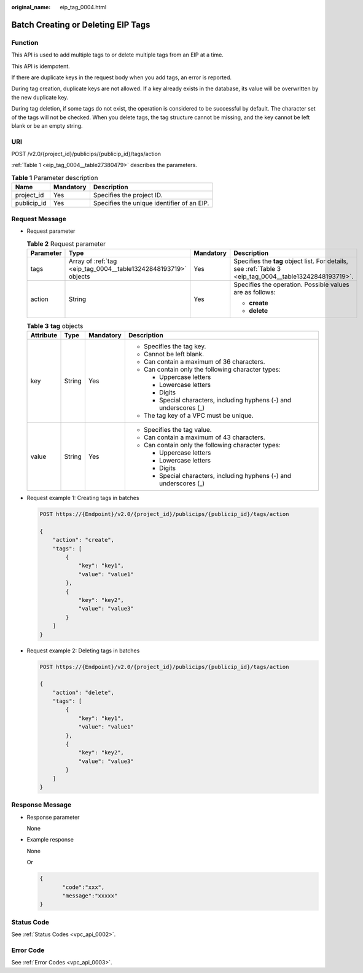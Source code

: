 :original_name: eip_tag_0004.html

.. _eip_tag_0004:

Batch Creating or Deleting EIP Tags
===================================

Function
--------

This API is used to add multiple tags to or delete multiple tags from an EIP at a time.

This API is idempotent.

If there are duplicate keys in the request body when you add tags, an error is reported.

During tag creation, duplicate keys are not allowed. If a key already exists in the database, its value will be overwritten by the new duplicate key.

During tag deletion, if some tags do not exist, the operation is considered to be successful by default. The character set of the tags will not be checked. When you delete tags, the tag structure cannot be missing, and the key cannot be left blank or be an empty string.

URI
---

POST /v2.0/{project_id}/publicips/{publicip_id}/tags/action

:ref:`Table 1 <eip_tag_0004__table27380479>` describes the parameters.

.. _eip_tag_0004__table27380479:

.. table:: **Table 1** Parameter description

   =========== ========= ==========================================
   Name        Mandatory Description
   =========== ========= ==========================================
   project_id  Yes       Specifies the project ID.
   publicip_id Yes       Specifies the unique identifier of an EIP.
   =========== ========= ==========================================

Request Message
---------------

-  Request parameter

   .. table:: **Table 2** Request parameter

      +-----------------+-----------------------------------------------------------------+-----------------+---------------------------------------------------------------------------------------------------------+
      | Parameter       | Type                                                            | Mandatory       | Description                                                                                             |
      +=================+=================================================================+=================+=========================================================================================================+
      | tags            | Array of :ref:`tag <eip_tag_0004__table13242848193719>` objects | Yes             | Specifies the **tag** object list. For details, see :ref:`Table 3 <eip_tag_0004__table13242848193719>`. |
      +-----------------+-----------------------------------------------------------------+-----------------+---------------------------------------------------------------------------------------------------------+
      | action          | String                                                          | Yes             | Specifies the operation. Possible values are as follows:                                                |
      |                 |                                                                 |                 |                                                                                                         |
      |                 |                                                                 |                 | -  **create**                                                                                           |
      |                 |                                                                 |                 | -  **delete**                                                                                           |
      +-----------------+-----------------------------------------------------------------+-----------------+---------------------------------------------------------------------------------------------------------+

   .. _eip_tag_0004__table13242848193719:

   .. table:: **Table 3** **tag** objects

      +-----------------+-----------------+-----------------+---------------------------------------------------------------------+
      | Attribute       | Type            | Mandatory       | Description                                                         |
      +=================+=================+=================+=====================================================================+
      | key             | String          | Yes             | -  Specifies the tag key.                                           |
      |                 |                 |                 | -  Cannot be left blank.                                            |
      |                 |                 |                 | -  Can contain a maximum of 36 characters.                          |
      |                 |                 |                 | -  Can contain only the following character types:                  |
      |                 |                 |                 |                                                                     |
      |                 |                 |                 |    -  Uppercase letters                                             |
      |                 |                 |                 |    -  Lowercase letters                                             |
      |                 |                 |                 |    -  Digits                                                        |
      |                 |                 |                 |    -  Special characters, including hyphens (-) and underscores (_) |
      |                 |                 |                 |                                                                     |
      |                 |                 |                 | -  The tag key of a VPC must be unique.                             |
      +-----------------+-----------------+-----------------+---------------------------------------------------------------------+
      | value           | String          | Yes             | -  Specifies the tag value.                                         |
      |                 |                 |                 | -  Can contain a maximum of 43 characters.                          |
      |                 |                 |                 | -  Can contain only the following character types:                  |
      |                 |                 |                 |                                                                     |
      |                 |                 |                 |    -  Uppercase letters                                             |
      |                 |                 |                 |    -  Lowercase letters                                             |
      |                 |                 |                 |    -  Digits                                                        |
      |                 |                 |                 |    -  Special characters, including hyphens (-) and underscores (_) |
      +-----------------+-----------------+-----------------+---------------------------------------------------------------------+

-  Request example 1: Creating tags in batches

   .. code-block:: text

      POST https://{Endpoint}/v2.0/{project_id}/publicips/{publicip_id}/tags/action

      {
          "action": "create",
          "tags": [
              {
                  "key": "key1",
                  "value": "value1"
              },
              {
                  "key": "key2",
                  "value": "value3"
              }
          ]
      }

-  Request example 2: Deleting tags in batches

   .. code-block:: text

      POST https://{Endpoint}/v2.0/{project_id}/publicips/{publicip_id}/tags/action

      {
          "action": "delete",
          "tags": [
              {
                  "key": "key1",
                  "value": "value1"
              },
              {
                  "key": "key2",
                  "value": "value3"
              }
          ]
      }

Response Message
----------------

-  Response parameter

   None

-  Example response

   None

   Or

   .. code-block::

      {
             "code":"xxx",
             "message":"xxxxx"
      }

Status Code
-----------

See :ref:`Status Codes <vpc_api_0002>`.

Error Code
----------

See :ref:`Error Codes <vpc_api_0003>`.
